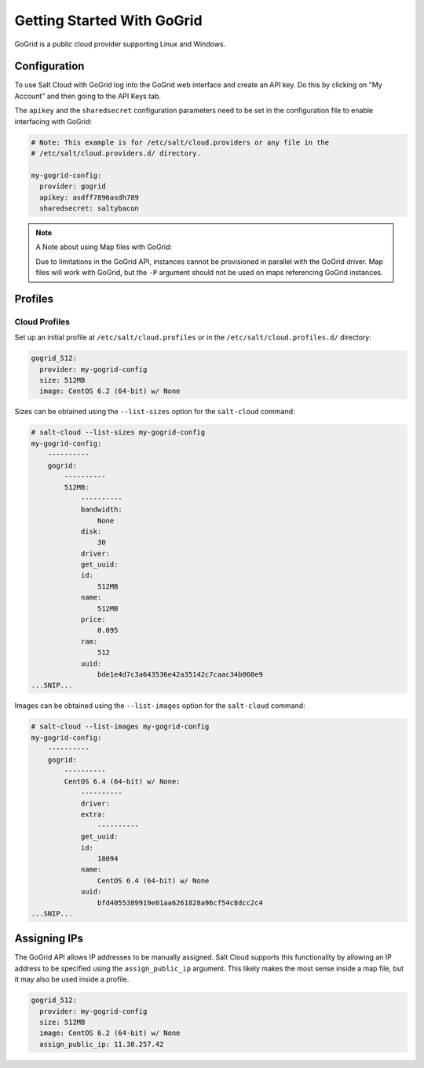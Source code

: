 ===========================
Getting Started With GoGrid
===========================

GoGrid is a public cloud provider supporting Linux and Windows.


Configuration
=============
To use Salt Cloud with GoGrid log into the GoGrid web interface and create an
API key. Do this by clicking on "My Account" and then going to the API Keys
tab.

The ``apikey`` and the ``sharedsecret`` configuration parameters need to be set
in the configuration file to enable interfacing with GoGrid:

.. code-block:: yaml

    # Note: This example is for /etc/salt/cloud.providers or any file in the
    # /etc/salt/cloud.providers.d/ directory.

    my-gogrid-config:
      provider: gogrid
      apikey: asdff7896asdh789
      sharedsecret: saltybacon

.. note::

    A Note about using Map files with GoGrid:

    Due to limitations in the GoGrid API, instances cannot be provisioned in parallel
    with the GoGrid driver. Map files will work with GoGrid, but the ``-P``
    argument should not be used on maps referencing GoGrid instances.


Profiles
========

Cloud Profiles
~~~~~~~~~~~~~~
Set up an initial profile at ``/etc/salt/cloud.profiles`` or in the
``/etc/salt/cloud.profiles.d/`` directory:

.. code-block:: yaml

    gogrid_512:
      provider: my-gogrid-config
      size: 512MB
      image: CentOS 6.2 (64-bit) w/ None

Sizes can be obtained using the ``--list-sizes`` option for the ``salt-cloud``
command:

.. code-block:: bash

    # salt-cloud --list-sizes my-gogrid-config
    my-gogrid-config:
        ----------
        gogrid:
            ----------
            512MB:
                ----------
                bandwidth:
                    None
                disk:
                    30
                driver:
                get_uuid:
                id:
                    512MB
                name:
                    512MB
                price:
                    0.095
                ram:
                    512
                uuid:
                    bde1e4d7c3a643536e42a35142c7caac34b060e9
    ...SNIP...

Images can be obtained using the ``--list-images`` option for the ``salt-cloud``
command:

.. code-block:: bash

    # salt-cloud --list-images my-gogrid-config
    my-gogrid-config:
        ----------
        gogrid:
            ----------
            CentOS 6.4 (64-bit) w/ None:
                ----------
                driver:
                extra:
                    ----------
                get_uuid:
                id:
                    18094
                name:
                    CentOS 6.4 (64-bit) w/ None
                uuid:
                    bfd4055389919e01aa6261828a96cf54c8dcc2c4
    ...SNIP...


Assigning IPs
=============

.. versionadded:: Beryllium

The GoGrid API allows IP addresses to be manually assigned. Salt Cloud supports
this functionality by allowing an IP address to be specified using the
``assign_public_ip`` argument. This likely makes the most sense inside a map
file, but it may also be used inside a profile.

.. code-block:: yaml

    gogrid_512:
      provider: my-gogrid-config
      size: 512MB
      image: CentOS 6.2 (64-bit) w/ None
      assign_public_ip: 11.38.257.42
